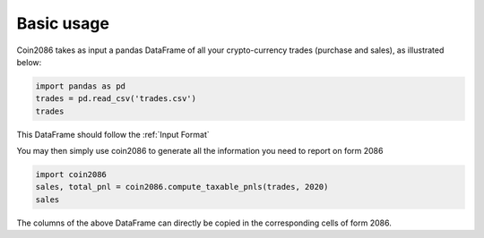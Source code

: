 Basic usage
===========

Coin2086 takes as input a pandas DataFrame of all your crypto-currency trades
(purchase and sales), as illustrated below:

.. code-block:: python

   import pandas as pd
   trades = pd.read_csv('trades.csv')
   trades

.. thumbnail:: ../examples/interlead_multiyear_trades.png

This DataFrame should follow the :ref:`Input Format`

You may then simply use coin2086 to generate all the information you need to
report on form 2086

.. code-block:: python

   import coin2086
   sales, total_pnl = coin2086.compute_taxable_pnls(trades, 2020)
   sales

.. thumbnail:: ../examples/interlead_multiyear_2020_pnl.png

The columns of the above DataFrame can directly be copied in the corresponding
cells of form 2086.

.. thumbnail:: ../examples/form2086_excerpt.png